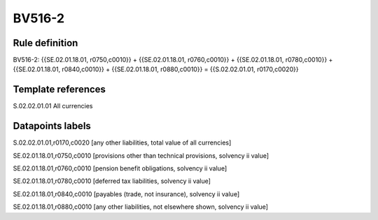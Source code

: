 =======
BV516-2
=======

Rule definition
---------------

BV516-2: {{SE.02.01.18.01, r0750,c0010}} + {{SE.02.01.18.01, r0760,c0010}} + {{SE.02.01.18.01, r0780,c0010}} + {{SE.02.01.18.01, r0840,c0010}} + {{SE.02.01.18.01, r0880,c0010}} = {{S.02.02.01.01, r0170,c0020}}


Template references
-------------------

S.02.02.01.01 All currencies


Datapoints labels
-----------------

S.02.02.01.01,r0170,c0020 [any other liabilities, total value of all currencies]

SE.02.01.18.01,r0750,c0010 [provisions other than technical provisions, solvency ii value]

SE.02.01.18.01,r0760,c0010 [pension benefit obligations, solvency ii value]

SE.02.01.18.01,r0780,c0010 [deferred tax liabilities, solvency ii value]

SE.02.01.18.01,r0840,c0010 [payables (trade, not insurance), solvency ii value]

SE.02.01.18.01,r0880,c0010 [any other liabilities, not elsewhere shown, solvency ii value]



